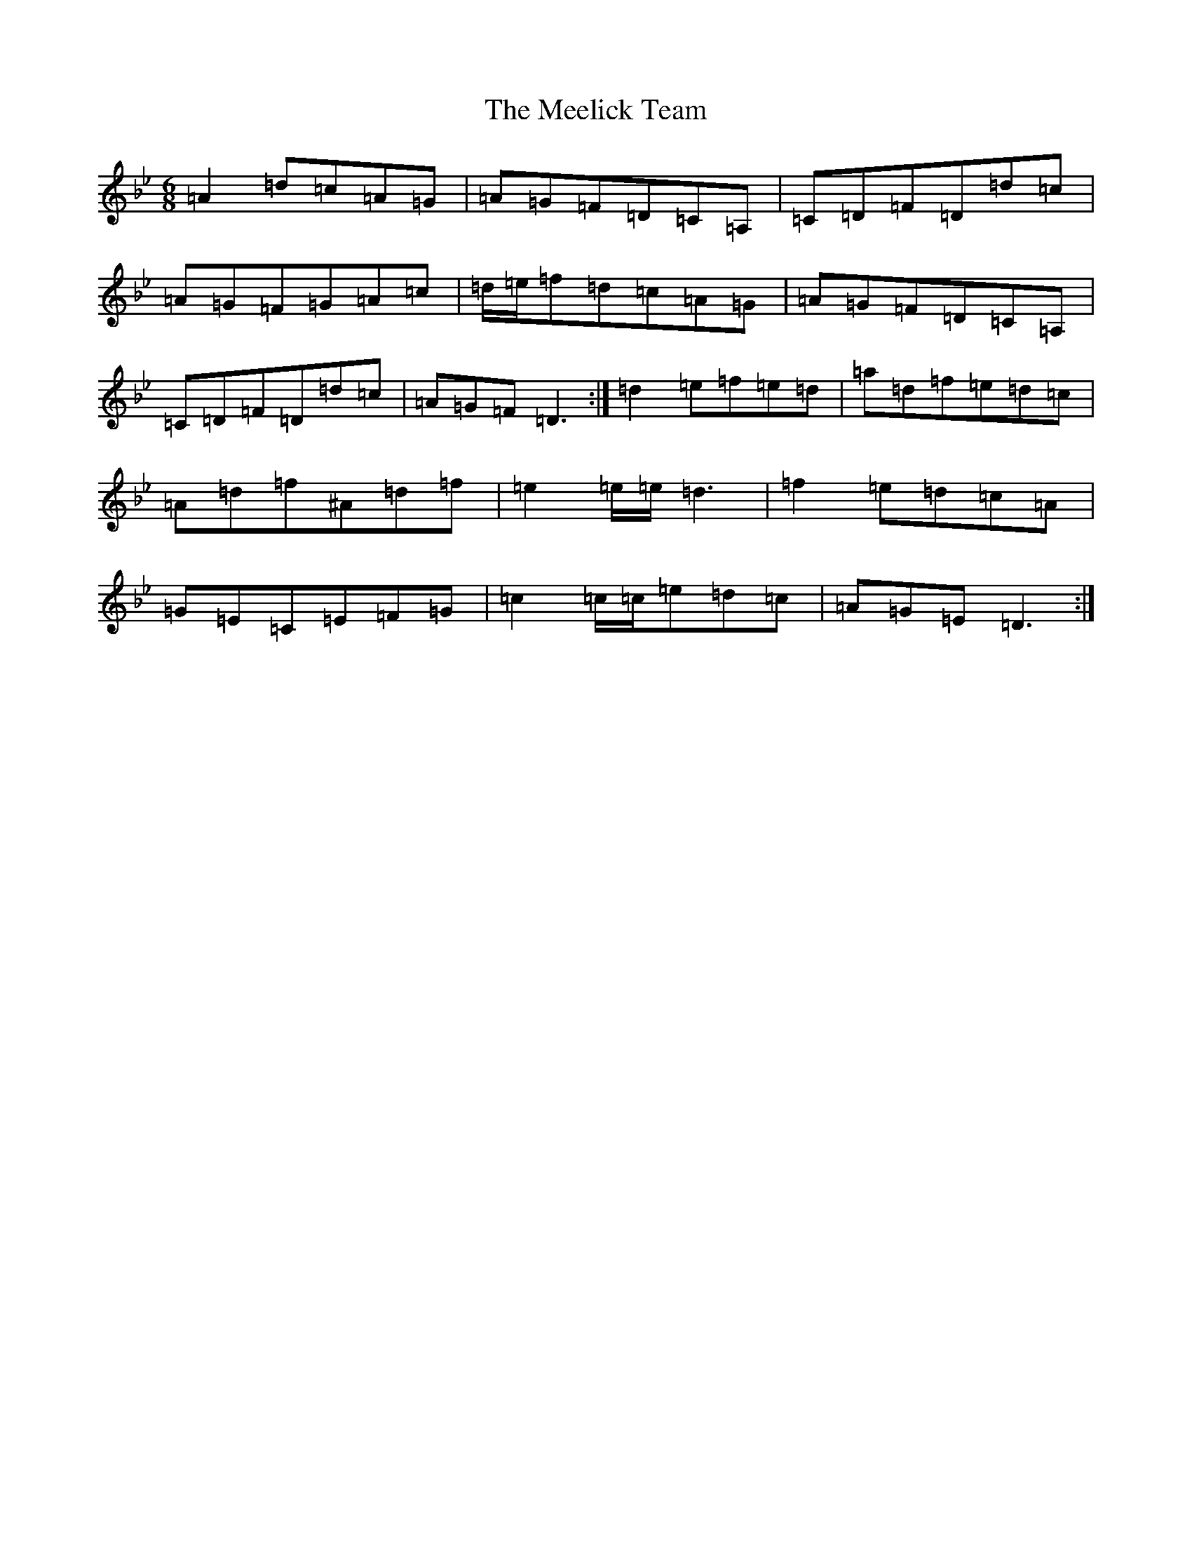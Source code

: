 X: 13852
T: Meelick Team, The
S: https://thesession.org/tunes/1511#setting14902
Z: E Dorian
R: jig
M:6/8
L:1/8
K: C Dorian
=A2=d=c=A=G|=A=G=F=D=C=A,|=C=D=F=D=d=c|=A=G=F=G=A=c|=d/2=e/2=f=d=c=A=G|=A=G=F=D=C=A,|=C=D=F=D=d=c|=A=G=F=D3:|=d2=e=f=e=d|=a=d=f=e=d=c|=A=d=f^A=d=f|=e2=e/2=e/2=d3|=f2=e=d=c=A|=G=E=C=E=F=G|=c2=c/2=c/2=e=d=c|=A=G=E=D3:|
